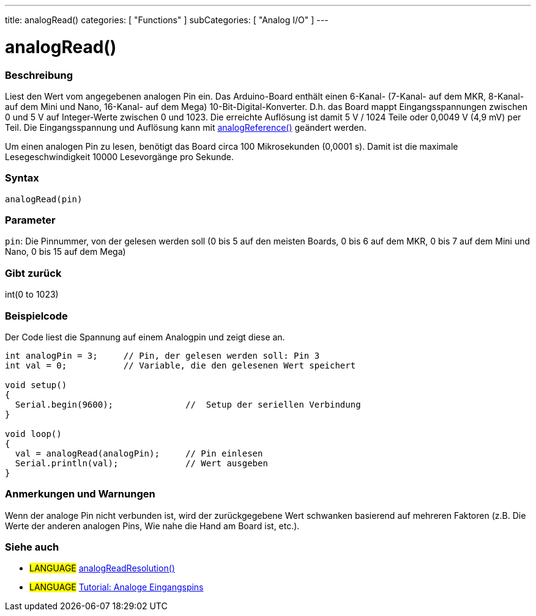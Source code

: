 ---
title: analogRead()
categories: [ "Functions" ]
subCategories: [ "Analog I/O" ]
---




= analogRead()


// OVERVIEW SECTION STARTS
[#overview]
--

[float]
=== Beschreibung
Liest den Wert vom angegebenen analogen Pin ein. Das Arduino-Board enthält einen 6-Kanal- (7-Kanal- auf dem MKR, 8-Kanal- auf dem Mini und Nano, 16-Kanal- auf dem Mega) 10-Bit-Digital-Konverter. D.h. das Board mappt Eingangsspannungen zwischen 0 und 5 V auf Integer-Werte zwischen 0 und 1023. Die erreichte Auflösung ist damit 5 V / 1024 Teile oder 0,0049 V (4,9 mV) per Teil. Die Eingangsspannung und Auflösung kann mit link:../analogreference[analogReference()] geändert werden.

Um einen analogen Pin zu lesen, benötigt das Board circa 100 Mikrosekunden (0,0001 s). Damit ist die maximale Lesegeschwindigkeit 10000 Lesevorgänge pro Sekunde.
[%hardbreaks]


[float]
=== Syntax

`analogRead(pin)`

[float]
=== Parameter
`pin`: Die Pinnummer, von der gelesen werden soll (0 bis 5 auf den meisten Boards,  0 bis 6 auf dem MKR, 0 bis 7 auf dem Mini und Nano, 0 bis 15 auf dem Mega)

[float]
=== Gibt zurück
int(0 to 1023)

--
// OVERVIEW SECTION ENDS




// HOW TO USE SECTION STARTS
[#howtouse]
--

[float]
=== Beispielcode
// Describe what the example code is all about and add relevant code   ►►►►► THIS SECTION IS MANDATORY ◄◄◄◄◄
Der Code liest die Spannung auf einem Analogpin und zeigt diese an.

[source,arduino]
----
int analogPin = 3;     // Pin, der gelesen werden soll: Pin 3
int val = 0;           // Variable, die den gelesenen Wert speichert

void setup()
{
  Serial.begin(9600);              //  Setup der seriellen Verbindung
}

void loop()
{
  val = analogRead(analogPin);     // Pin einlesen
  Serial.println(val);             // Wert ausgeben
}
----
[%hardbreaks]

[float]
=== Anmerkungen und Warnungen
Wenn der analoge Pin nicht verbunden ist, wird der zurückgegebene Wert schwanken basierend auf mehreren Faktoren (z.B. Die Werte der anderen analogen Pins, Wie nahe die Hand am Board ist, etc.).

--
// HOW TO USE SECTION ENDS


// SEE ALSO SECTION
[#see_also]
--

[float]
=== Siehe auch

[role="language"]
* #LANGUAGE# link:../../zero-due-mkr-family/analogreadresolution[analogReadResolution()]
* #LANGUAGE# https://www.arduino.cc/en/Tutorial/AnalogInputPins[Tutorial: Analoge Eingangspins]
--
// SEE ALSO SECTION ENDS
